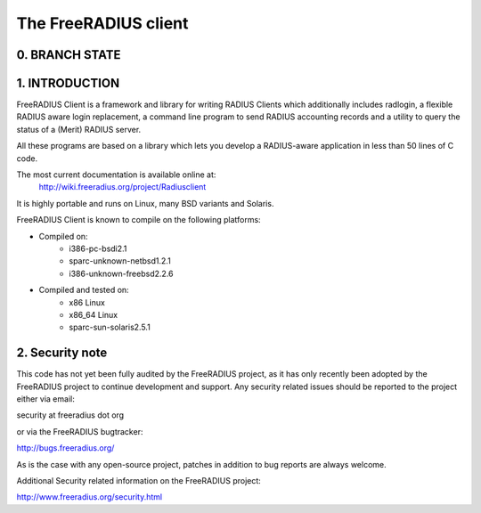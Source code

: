 The FreeRADIUS client
=====================

0. BRANCH STATE
---------------
|BuildStatus|_

.. |BuildStatus| image:: https://travis-ci.org/FreeRADIUS/freeradius-client.png
.. _BuildStatus: https://travis-ci.org/FreeRADIUS/freeradius-client

1. INTRODUCTION
---------------
FreeRADIUS Client is a framework and library for writing RADIUS Clients
which additionally includes radlogin, a flexible RADIUS aware login
replacement, a command line program to send RADIUS accounting records
and a utility to query the status of a (Merit) RADIUS server.

All these programs are based on a library which lets you develop a 
RADIUS-aware application in less than 50 lines of C code.

The most current documentation is available online at:
	http://wiki.freeradius.org/project/Radiusclient

It is highly portable and runs on Linux, many BSD variants and Solaris.

FreeRADIUS Client is known to compile on the following platforms:

- Compiled on:
   * i386-pc-bsdi2.1
   * sparc-unknown-netbsd1.2.1
   * i386-unknown-freebsd2.2.6
	
- Compiled and tested on:
   * x86 Linux
   * x86_64 Linux
   * sparc-sun-solaris2.5.1

2. Security note
----------------
This code has not yet been fully audited by the FreeRADIUS project, as it
has only recently been adopted by the FreeRADIUS project to continue 
development and support.  Any security related issues should be reported 
to the project either via email:

security at freeradius dot org

or via the FreeRADIUS bugtracker:

http://bugs.freeradius.org/

As is the case with any open-source project, patches in addition to
bug reports are always welcome.

Additional Security related information on the FreeRADIUS project:

http://www.freeradius.org/security.html
